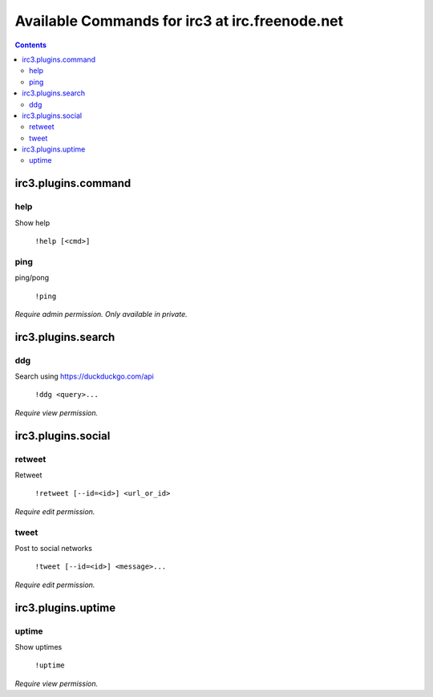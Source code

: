 ===============================================
Available Commands for irc3 at irc.freenode.net
===============================================

.. contents::

irc3.plugins.command
====================

help
----

Show help

    ``!help [<cmd>]``


ping
----

ping/pong

    ``!ping``

*Require admin permission.*
*Only available in private.*

irc3.plugins.search
===================

ddg
---

Search using https://duckduckgo.com/api

    ``!ddg <query>...``

*Require view permission.*

irc3.plugins.social
===================

retweet
-------

Retweet

    ``!retweet [--id=<id>] <url_or_id>``

*Require edit permission.*

tweet
-----

Post to social networks

    ``!tweet [--id=<id>] <message>...``

*Require edit permission.*

irc3.plugins.uptime
===================

uptime
------

Show uptimes

    ``!uptime``

*Require view permission.*

